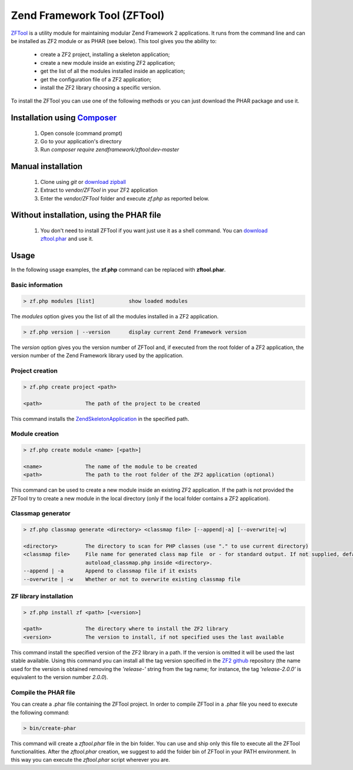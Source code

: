 .. _zendtool.introduction:

Zend Framework Tool (ZFTool)
============================

`ZFTool`_ is a utility module for maintaining modular Zend Framework 2 applications.
It runs from the command line and can be installed as ZF2 module or as PHAR (see below).
This tool gives you the ability to:

   - create a ZF2 project, installing a skeleton application;

   - create a new module inside an existing ZF2 application;

   - get the list of all the modules installed inside an application;

   - get the configuration file of a ZF2 application;

   - install the ZF2 library choosing a specific version.

To install the ZFTool you can use one of the following methods or you can just download
the PHAR package and use it.

Installation using `Composer`_
------------------------------

    1. Open console (command prompt)
    2. Go to your application's directory
    3. Run `composer require zendframework/zftool:dev-master`

Manual installation
-------------------

    1. Clone using `git` or `download zipball`_
    2. Extract to `vendor/ZFTool` in your ZF2 application
    3. Enter the `vendor/ZFTool` folder and execute `zf.php` as reported below.

Without installation, using the PHAR file
-----------------------------------------

    1. You don't need to install ZFTool if you want just use it as a shell command.
       You can `download zftool.phar`_ and use it.

Usage
-----

In the following usage examples, the **zf.php** command can be replaced with **zftool.phar**.

Basic information
^^^^^^^^^^^^^^^^^

.. code-block:: bash

    > zf.php modules [list]           show loaded modules

The *modules* option gives you the list of all the modules installed in a ZF2 application.

.. code-block:: bash

    > zf.php version | --version      display current Zend Framework version

The *version* option gives you the version number of ZFTool and, if executed from the root
folder of a ZF2 application, the version number of the Zend Framework library used by the application.

Project creation
^^^^^^^^^^^^^^^^

.. code-block:: bash

    > zf.php create project <path>

    <path>              The path of the project to be created

This command installs the `ZendSkeletonApplication`_ in the specified path.

Module creation
^^^^^^^^^^^^^^^

.. code-block:: bash

    > zf.php create module <name> [<path>]

    <name>              The name of the module to be created
    <path>              The path to the root folder of the ZF2 application (optional)

This command can be used to create a new module inside an existing ZF2 application.
If the path is not provided the ZFTool try to create a new module in the local directory
(only if the local folder contains a ZF2 application).

Classmap generator
^^^^^^^^^^^^^^^^^^

.. code-block:: bash

    > zf.php classmap generate <directory> <classmap file> [--append|-a] [--overwrite|-w]

    <directory>         The directory to scan for PHP classes (use "." to use current directory)
    <classmap file>     File name for generated class map file  or - for standard output. If not supplied, defaults to
                        autoload_classmap.php inside <directory>.
    --append | -a       Append to classmap file if it exists
    --overwrite | -w    Whether or not to overwrite existing classmap file

ZF library installation
^^^^^^^^^^^^^^^^^^^^^^^

.. code-block:: bash

    > zf.php install zf <path> [<version>]

    <path>              The directory where to install the ZF2 library
    <version>           The version to install, if not specified uses the last available

This command install the specified version of the ZF2 library in a path. If the version is omitted it
will be used the last stable available. Using this command you can install all the tag version specified
in the `ZF2 github`_ repository (the name used for the version is obtained removing the *'release-'* string
from the tag name; for instance, the tag *'release-2.0.0'* is equivalent to the version number *2.0.0*).

Compile the PHAR file
^^^^^^^^^^^^^^^^^^^^^

You can create a .phar file containing the ZFTool project. In order to compile ZFTool in a .phar file you need
to execute the following command:

.. code-block:: bash

    > bin/create-phar

This command will create a *zftool.phar* file in the bin folder.
You can use and ship only this file to execute all the ZFTool functionalities.
After the *zftool.phar* creation, we suggest to add the folder bin of ZFTool in your PATH environment. In this
way you can execute the *zftool.phar* script wherever you are.

.. _`ZFTool`: https://github.com/zendframework/ZFTool
.. _`Composer`: http://getcomposer.org
.. _`download zipball`: https://github.com/zendframework/ZFTool/zipball/master
.. _`download zftool.phar`: https://packages.zendframework.com/zftool.phar
.. _`ZendSkeletonApplication`: https://github.com/zendframework/ZendSkeletonApplication
.. _`ZF2 github`: https://github.com/zendframework/zf2
